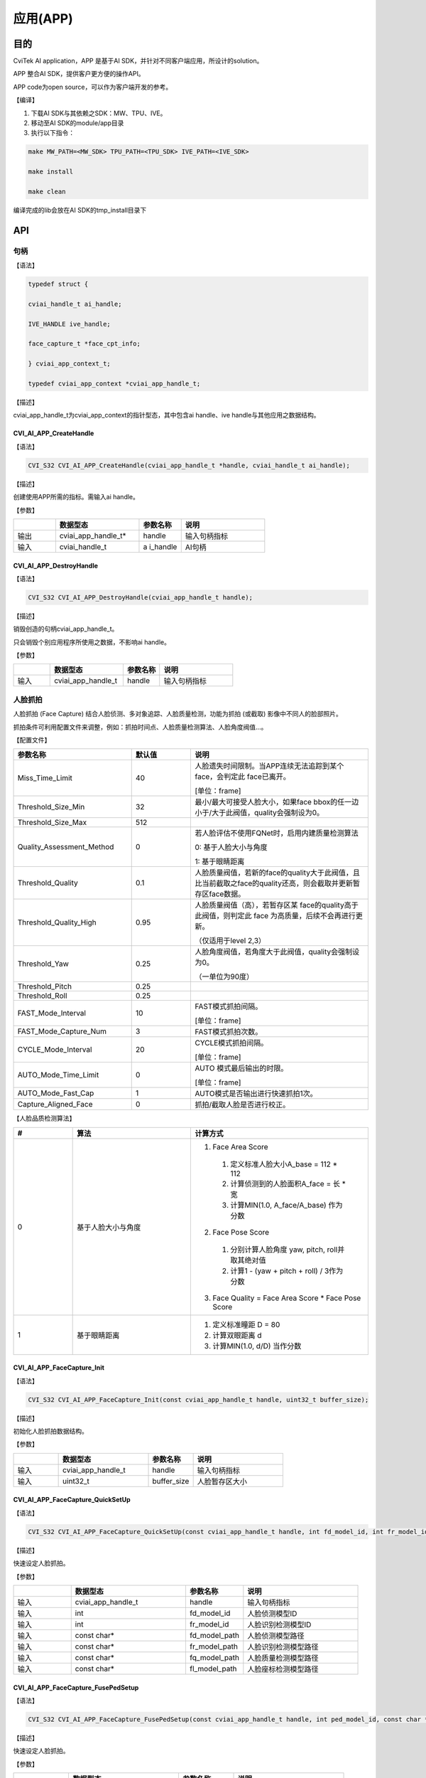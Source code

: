 .. vim: syntax=rst

应用(APP)
====================

目的
~~~~~~~~~~~~~~

CviTek AI application，APP 是基于AI SDK，并针对不同客户端应用，所设计的solution。

APP 整合AI SDK，提供客户更方便的操作API。

APP code为open source，可以作为客户端开发的参考。

【编译】

1. 下载AI SDK与其依赖之SDK：MW、TPU、IVE。

2. 移动至AI SDK的module/app目录

3. 执行以下指令：

.. code-block:: console

   make MW_PATH=<MW_SDK> TPU_PATH=<TPU_SDK> IVE_PATH=<IVE_SDK>

   make install

   make clean

编译完成的lib会放在AI SDK的tmp_install目录下

API
~~~~~~~~~~~~~~~~~~~

句柄
^^^^^^^^^^^^^^^^^^

【语法】

.. code-block:: c

  typedef struct {

  cviai_handle_t ai_handle;

  IVE_HANDLE ive_handle;

  face_capture_t *face_cpt_info;

  } cviai_app_context_t;

  typedef cviai_app_context *cviai_app_handle_t;

【描述】

cviai_app_handle_t为cviai_app_context的指针型态，其中包含ai handle、ive handle与其他应用之数据结构。

CVI_AI_APP_CreateHandle
-----------------------

【语法】

.. code-block:: c
  
  CVI_S32 CVI_AI_APP_CreateHandle(cviai_app_handle_t *handle, cviai_handle_t ai_handle);

【描述】

创建使用APP所需的指标。需输入ai handle。

【参数】

.. list-table::
   :widths: 1 2 1 2
   :header-rows: 1


   * -
     - 数据型态
     - 参数名称
     - 说明

   * - 输出
     - cviai_app_handle_t\*
     - handle
     - 输入句柄指标       

   * - 输入
     - cviai_handle_t
     - a i_handle
     - AI句柄 


CVI_AI_APP_DestroyHandle
------------------------

【语法】

.. code-block:: c
  
  CVI_S32 CVI_AI_APP_DestroyHandle(cviai_app_handle_t handle);

【描述】

销毁创造的句柄cviai_app_handle_t。

只会销毁个别应用程序所使用之数据，不影响ai handle。

【参数】

.. list-table::
   :widths: 1 2 1 2
   :header-rows: 1


   * -
     - 数据型态
     - 参数名称      
     - 说明


   * - 输入
     - cviai_app_handle_t
     - handle
     - 输入句柄指标


人脸抓拍
^^^^^^^^^^^^^^^^^^

人脸抓拍 (Face Capture) 结合人脸侦测、多对象追踪、人脸质量检测，功能为抓拍 (或截取) 影像中不同人的脸部照片。

抓拍条件可利用配置文件来调整，例如：抓拍时间点、人脸质量检测算法、人脸角度阀值…。

【配置文件】

.. list-table::
   :widths: 2 1 3
   :header-rows: 1


   * - 参数名称
     - 默认值
     - 说明
 

   * - Miss_Time_Limit
     - 40
     - 人脸遗失时间限制。当APP连续无法追踪到某个face，会判定此 face已离开。
     
              
       [单位：frame]      

   * - Threshold_Size_Min
     - 32
     - 最小/最大可接受人脸大小，如果face bbox的任一边小于/大于此阀值，quality会强制设为0。 

   * - Threshold_Size_Max
     - 512
     -

   * - Quality_Assessment_Method
     - 0
     - 若人脸评估不使用FQNet时，启用内建质量检测算法 

       0: 基于人脸大小与角度  

       1: 基于眼睛距离    

   * - Threshold_Quality
     - 0.1
     - 人脸质量阀值，若新的face的quality大于此阀值，且比当前截取之face的quality还高，则会截取并更新暂存区face数据。

   * - Threshold_Quality_High
     - 0.95
     - 人脸质量阀值（高），若暂存区某 face的quality高于此阀值，则判定此 face 为高质量，后续不会再进行更新。
     
       （仅适用于level 2,3）  

   * - Threshold_Yaw
     - 0.25
     - 人脸角度阀值，若角度大于此阀值，quality会强制设为0。
     
       （一单位为90度） 

   * - Threshold_Pitch
     - 0.25
     -

   * - Threshold_Roll
     - 0.25
     -

   * - FAST_Mode_Interval
     - 10
     - FAST模式抓拍间隔。

       [单位：frame]

   * - FAST_Mode_Capture_Num
     - 3
     - FAST模式抓拍次数。 

   * - CYCLE_Mode_Interval
     - 20
     - CYCLE模式抓拍间隔。       

       [单位：frame]

   * - AUTO_Mode_Time_Limit
     - 0
     - AUTO 模式最后输出的时限。       

       [单位：frame] 

   * - AUTO_Mode_Fast_Cap
     - 1
     - AUTO模式是否输出进行快速抓拍1次。 

   * - Capture_Aligned_Face
     - 0
     - 抓拍/截取人脸是否进行校正。    


【人脸品质检测算法】

.. list-table::
   :widths: 1 2 3
   :header-rows: 1


   * - #
     - 算法  
     - 计算方式   

   * - 0
     - 基于人脸大小与角度 
     - 
       1. Face Area Score 

         1. 定义标准人脸大小A_base = 112 * 112  

         2. 计算侦测到的人脸面积A_face = 长 * 宽

         3. 计算MIN(1.0, A_face/A_base) 作为分数 

       2. Face Pose Score

         1. 分别计算人脸角度 yaw, pitch, roll并取其绝对值 

         2. 计算1 - (yaw + pitch + roll) / 3作为分数    

       3. Face Quality = Face Area Score * Face Pose Score

   * - 1
     - 基于眼睛距离  
     - 
       1. 定义标准瞳距 D = 80     
       2. 计算双眼距离 d  
       3. 计算MIN(1.0, d/D) 当作分数  


CVI_AI_APP_FaceCapture_Init
---------------------------

【语法】

.. code-block:: c
  
  CVI_S32 CVI_AI_APP_FaceCapture_Init(const cviai_app_handle_t handle, uint32_t buffer_size);

【描述】

初始化人脸抓拍数据结构。

【参数】

.. list-table::
   :widths: 1 2 1 2
   :header-rows: 1


   * -
     - 数据型态
     - 参数名称
     - 说明

   * - 输入
     - cviai_app_handle_t
     - handle
     - 输入句柄指标       

   * - 输入
     - uint32_t     
     - buffer_size
     - 人脸暂存区大小     


CVI_AI_APP_FaceCapture_QuickSetUp
---------------------------------

【语法】

.. code-block:: c
    
  CVI_S32 CVI_AI_APP_FaceCapture_QuickSetUp(const cviai_app_handle_t handle, int fd_model_id, int fr_model_id, const char *fd_model_path, const char *fr_model_path, const char *fq_model_path, const char *fl_model_path);

【描述】

快速设定人脸抓拍。

【参数】

.. list-table::
   :widths: 1 2 1 2
   :header-rows: 1


   * -
     - 数据型态
     - 参数名称
     - 说明

   * - 输入
     - cviai_app_handle_t
     - handle   
     - 输入句柄指标     

   * - 输入
     - int   
     - fd_model_id
     - 人脸侦测模型ID 

   * - 输入
     - int  
     - fr_model_id
     - 人脸识别检测模型ID 

   * - 输入
     - const char\*
     - fd_model_path
     - 人脸侦测模型路径

   * - 输入
     - const char\* 
     - fr_model_path
     - 人脸识别检测模型路径

   * - 输入
     - const char\*
     - fq_model_path
     - 人脸质量检测模型路径

   * - 输入
     - const char\* 
     - fl_model_path
     - 人脸座标检测模型路径


CVI_AI_APP_FaceCapture_FusePedSetup
-----------------------------------

【语法】

.. code-block:: c
    
  CVI_S32 CVI_AI_APP_FaceCapture_FusePedSetup(const cviai_app_handle_t handle, int ped_model_id, const char *ped_model_path);

【描述】

快速设定人脸抓拍。

【参数】

.. list-table::
   :widths: 1 2 1 2
   :header-rows: 1


   * -
     - 数据型态
     - 参数名称
     - 说明

   * - 输入
     - cviai_app_handle_t
     - handle   
     - 输入句柄指标     

   * - 输入
     - int   
     - fd_model_id
     - 行人侦测模型ID 

   * - 输入
     - const char\* 
     - fl_model_path
     - 行人侦测模型路径


CVI_AI_APP_FaceCapture_GetDefaultConfig
---------------------------------------

【语法】

.. code-block:: c
  
  CVI_S32 CVI_AI_APP_FaceCapture_GetDefaultConfig(face_capture_config_t *cfg);

【描述】

取得人脸抓拍预设参数。

【参数】

.. list-table::
   :widths: 1 2 1 2
   :header-rows: 1


   * -
     - 数据型态
     - 参数名称
     - 说明

   * - 输出
     - face_capture_config_t\*
     - cfg    
     - 人脸抓拍参数   


CVI_AI_APP_FaceCapture_SetConfig
--------------------------------

【语法】

.. code-block:: c
  
  CVI_S32 CVI_AI_APP_FaceCapture_SetConfig(const cviai_app_handle_t handle, face_capture_config_t *cfg);

【描述】

设定人脸抓拍参数。

【参数】

.. list-table::
   :widths: 1 2 1 2
   :header-rows: 1


   * -
     - 数据型态
     - 参数名称
     - 说明

   * - 输入
     - cviai_app_handle_t 
     - handle 
     - 输入句柄指标  

   * - 输入
     - face_capture_config_t\*
     - cfg    
     - 人脸抓拍参数  


CVI_AI_APP_FaceCapture_FDFR
--------------------------------

【语法】

.. code-block:: c
  
  CVI_S32 CVI_AI_APP_FaceCapture_FDFR(const cviai_app_handle_t handle, VIDEO_FRAME_INFO_S *frame, cvai_face_t *p_face);

【描述】

设定人脸抓拍参数。

【参数】

.. list-table::
   :widths: 1 2 1 2
   :header-rows: 1


   * -
     - 数据型态
     - 参数名称
     - 说明

   * - 输入
     - cviai_app_handle_t 
     - handle 
     - 输入句柄指标  


   * - 输入
     - VIDEO_FRAME_INFO_S\*
     - frame   
     - 图像     

   * - 输入
     - cvai_face_t\*
     - p_face    
     - 人脸抓拍输出结果


CVI_AI_APP_FaceCapture_SetMode
------------------------------

【语法】

.. code-block:: c
  
  CVI_S32 CVI_AI_APP_FaceCapture_SetMode(const cviai_app_handle_t handle, capture_mode_e mode);

【描述】

设定人脸抓拍模式。

【参数】

.. list-table::
   :widths: 1 2 1 2
   :header-rows: 1


   * -
     - 数据型态
     - 参数名称
     - 说明

   * - 输入
     - cviai_app_handle_t
     - handle  
     - 输入句柄指标    

   * - 输入
     - capture_mode_e
     - mode    
     - 人脸抓拍模式    


CVI_AI_APP_FaceCapture_Run
--------------------------

【语法】

.. code-block:: c
  
  CVI_S32 CVI_AI_APP_FaceCapture_Run(const cviai_app_handle_t handle, VIDEO_FRAME_INFO_S *frame);

【描述】

执行人脸抓拍。

【参数】

.. list-table::
   :widths: 1 2 1 2
   :header-rows: 1


   * -
     - 数据型态
     - 参数名称
     - 说明

   * - 输入
     - cviai_app_handle_t
     - handle 
     - 输入句柄指标  

   * - 输入
     - VIDEO_FRAME_INFO_S\*
     - frame 
     - 输入影像      


CVI_AI_APP_FaceCapture_CleanAll
-------------------------------

【语法】

.. code-block:: c
  
  CVI_S32 CVI_AI_APP_FaceCapture_CleanAll(const cviai_app_handle_t handle);

【描述】

清除所有人脸抓拍暂存区之数据数据。

【参数】

.. list-table::
   :widths: 1 2 1 2
   :header-rows: 1


   * -
     - 数据型态
     - 参数名称
     - 说明

   * - 输入
     - cviai_app_handle_t
     - handle 
     - 输入句柄指标   


人型抓拍
^^^^^^^^^^^^^^^^^^

人型抓拍 (Face Capture) 结合人型侦测、多对象追踪、人脸质量检测，功能为抓拍 (或截取) 影像中不同人的脸部照片。

抓拍条件可利用配置文件来调整，例如：抓拍时间点、人脸质量检测算法、人脸角度阀值…。

【配置文件】

.. list-table::
   :widths: 2 1 3
   :header-rows: 1


   * - 参数名称
     - 说明
     - 说明
 

   * - Miss_Time_Limit
     - 40
     - 人脸遗失时间限制。当APP连续无法追踪到某个face，会判定此  face已离开。       

       [单位：frame]      

   * - Threshold_Size_Min
     - 32
     - 最小/最大可接受人脸大小，如果face  bbox的任一边小于      /大于此阀值，quality会强制设为0。 

   * - Threshold_Size_Max
     - 512
     -

   * - Quality_Assessment_Method
     - 0
     - 若人脸评估不  使用FQNet时，启用内建质量检测算法 

       0: 基于人脸大小与角度  

       1: 基于眼睛距离    

   * - Threshold_Quality
     - 0.1
     - 人脸质量阀值，若新的face的quality大于此阀值  ，且比当前截取之face的quality还高  ，则会截取并更新暂存区face数据。

   * - Threshold_Quality_High
     - 0.95
     - 人脸质量阀值（高），若暂存区某 face的quality高于此阀值，则判定此  face 为高质量，后  续不会再进行更新。
     
       （仅适用于level  2,3）  

   * - Threshold_Yaw
     - 0.25
     - 人脸角度阀值，若角度大于此阀值，qua  lity会强制设为0。
     
       （一单位为90度） 

   * - Threshold_Pitch
     - 0.25
     -

   * - Threshold_Roll
     - 0.25
     -

   * - FAST_Mode_Interval
     - 10
     - FAST模式抓拍间隔。       

       [单位：frame]

   * - FAST_Mode_Capture_Num
     - 3
     - FAST模式抓拍次数。 

   * - CYCLE_Mode_Interval
     - 20
     - CYCLE模式抓拍间隔。       

       [单位：frame]

   * - AUTO_Mode_Time_Limit
     - 0
     - AUTO 模式最后输出的时限。       

       [单位：frame] 

   * - AUTO_Mode_Fast_Cap
     - 1
     - AUTO模式是否输出进行快速抓拍1次。 

   * - Capture_Aligned_Face
     - 0
     - 抓拍/截取人脸是否进行校正。    


【人脸品质检测算法】

.. list-table::
   :widths: 2 1 3
   :header-rows: 1


   * - #
     - 算法  
     - 计算方式   

   * - 0
     - 基于人脸大小与角度 
     -      
        1. Face Area Score 

            1. 定义标准人脸大小A_base = 112 * 112  

            2. 计算侦测到的人脸面积A_face = 长 * 宽

            3. 计算MIN(1.0, A_face/A_base) 作为分数 

        2. Face Pose Score

            1. 分别计算人脸角度 yaw, pitch, roll并取其绝对值 

            2. 计算1 - (yaw + pitch + roll) /   3作为分数    

        3. Face Quality = Face Area Score * Face Pose Score

   * - 1
     - 基于眼睛距离  
     - 
       1. 定义标准瞳距 D = 80

       2. 计算双眼距离 d
       
       3. 计算MIN(1.0, d/D) 当作分数  


CVI_AI_APP_PersonCapture_Init
-----------------------------

【语法】

.. code-block:: none
  
  CVI_AI_APP_PersonCapture_Init(const cviai_app_handle_t handle, uint32_t buffer_size);

【描述】

初始化人形抓拍数据结构。

【参数】

.. list-table::
   :widths: 1 2 1 2
   :header-rows: 1


   * -
     - 数据型态
     - 参数名称
     - 说明

   * - 输入
     - cviai_app_handle_t
     - handle
     - 输入句柄指标       

   * - 输入
     - uint32_t     
     - buffer_size
     - 人脸暂存区大小     


CVI_AI_APP_PersonCapture_QuickSetUp
-----------------------------------

【语法】

.. code-block:: c
  
  CVI_S32 CVI_AI_APP_PersonCapture_QuickSetUp(const cviai_app_handle_t handle,

  const char *od_model_name,

  const char *od_model_path,

  const char *reid_model_path);

【描述】

快速设定人型抓拍。

【参数】

.. list-table::
   :widths: 1 2 1 2
   :header-rows: 1


   * -
     - 数据型态
     - 参数名称
     - 说明

   * - 输入
     - cviai_app_handle_t
     - handle     
     - 输入句柄指标    

   * - 输入
     - const char\* 
     - od_model_name 
     - 人型侦测模型名称

   * - 输入
     - const char\* 
     - od_model_path 
     - 人型侦测模型路径

   * - 输入
     - const char\* 
     - reid_model_path
     - ReID模型路径    




CVI_AI_APP_FaceCapture_GetDefaultConfig
---------------------------------------

【语法】

.. code-block:: c
  
  CVI_S32 CVI_AI_APP_PersonCapture_GetDefaultConfig(person_capture_config_t *cfg);

【描述】

取得人型抓拍预设参数。

【参数】

.. list-table::
   :widths: 1 2 1 2
   :header-rows: 1


   * -
     - 数据型态
     - 参数名称
     - 说明

   * - 输出
     - person_capture_config_t\*
     - cfg    
     - 人型抓拍参数  


CVI_AI_APP_PersonCapture_SetConfig
----------------------------------

【语法】

.. code-block:: c
  
  CVI_S32 CVI_AI_APP_PersonCapture_SetConfig(const cviai_app_handle_t handle, person_capture_config_t *cfg);

【描述】

设定人型抓拍参数。

【参数】

.. list-table::
   :widths: 1 2 1 2
   :header-rows: 1


   * -
     - 数据型态
     - 参数名称
     - 说明

   * - 输入
     - cviai_app_handle_t
     - handle 
     - 输入句柄指标 

   * - 输入
     - person_capture_config_t\*
     - cfg    
     - 人型抓拍参数 


CVI_AI_APP_PersonCapture_SetMode
--------------------------------

【语法】

.. code-block:: c
  
  CVI_S32 CVI_AI_APP_PersonCapture_SetMode(const cviai_app_handle_t handle, capture_mode_e mode);

【描述】

设定人型抓拍模式。

【参数】

.. list-table::
   :widths: 1 2 1 2
   :header-rows: 1


   * -
     - 数据型态
     - 参数名称
     - 说明

   * - 输入
     - cviai_app_handle_t
     - handle  
     - 输入句柄指标    

   * - 输入
     - capture_mode_e
     - mode    
     - 人型抓拍模式    


CVI_AI_APP_PersonCapture_Run
----------------------------

【语法】

.. code-block:: c
  
  CVI_S32 CVI_AI_APP_PersonCapture_Run(const cviai_app_handle_t handle, VIDEO_FRAME_INFO_S *frame);

【描述】

执行人型抓拍。

【参数】

.. list-table::
   :widths: 1 2 1 2
   :header-rows: 1


   * -
     - 数据型态
     - 参数名称
     - 说明

   * - 输入
     - cviai_app_handle_t
     - handle 
     - 输入句柄指标  

   * - 输入
     - VIDEO_FRAME_INFO_S\*
     - frame 
     - 输入影像      


CVI_AI_APP_ConsumerCounting_Run
-------------------------------

【语法】

.. code-block:: c
  
  CVI_S32 CVI_AI_APP_ConsumerCounting_Run(const cviai_app_handle_t handle, VIDEO_FRAME_INFO_S *frame);

【描述】

执行人型抓拍。

【参数】

.. list-table::
   :widths: 1 2 1 2
   :header-rows: 1


   * -
     - 数据型态
     - 参数名称
     - 说明

   * - 输入
     - cviai_app_handle_t
     - handle 
     - 输入句柄指标  

   * - 输入
     - VIDEO_FRAME_INFO_S\*
     - frame 
     - 输入影像


CVI_AI_APP_PersonCapture_CleanAll
---------------------------------

【语法】

.. code-block:: c
  
  CVI_S32 CVI_AI_APP_PersonCapture_ClanAll(const cviai_app_handle_t handle);

【描述】

清除所有人型抓拍暂存区之数据数据。

【参数】

.. list-table::
   :widths: 1 2 1 2
   :header-rows: 1


   * -
     - 数据型态
     - 参数名称
     - 说明

   * - 输入
     - cviai_app_handle_t
     - handle 
     - 输入句柄指标   


